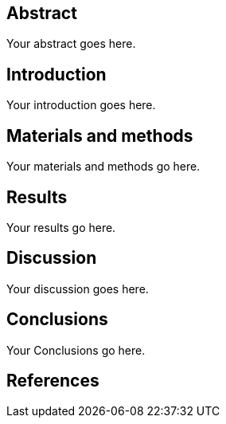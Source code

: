[[abstract]]
Abstract
--------

Your abstract goes here.

[[introduction]]
Introduction
------------

Your introduction goes here.

[[materials-and-methods]]
Materials and methods
---------------------

Your materials and methods go here.

[[results]]
Results
-------

Your results go here.

[[discussion]]
Discussion
----------

Your discussion goes here.

[[conclusions]]
Conclusions
-----------

Your Conclusions go here.

[[references]]
References
----------

